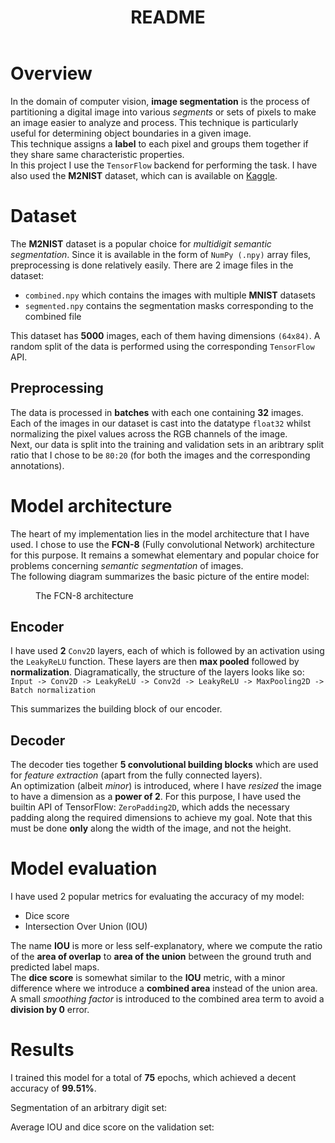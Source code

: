 #+TITLE: README
* Overview
In the domain of computer vision, *image segmentation* is the process of partitioning a digital image into various /segments/ or sets of pixels to make an image easier to analyze and process. This technique is particularly useful for determining object boundaries in a given image.
\\
This technique assigns a *label* to each pixel and groups them together if they share same characteristic properties.\\
In this project I use the ~TensorFlow~ backend for performing the task. I have also used the *M2NIST* dataset, which can is available on [[https://www.kaggle.com/farhanhubble/multimnistm2nist][Kaggle]].


* Dataset
The *M2NIST* dataset is a popular choice for /multidigit semantic segmentation/. Since it is available in the form of ~NumPy (.npy)~ array files, preprocessing is done relatively easily. There are 2 image files in the dataset:
+ ~combined.npy~ which contains the images with multiple *MNIST* datasets
+ ~segmented.npy~ contains the segmentation masks corresponding to the combined file
This dataset has *5000* images, each of them having dimensions ~(64x84)~. A random split of the data is performed using the corresponding ~TensorFlow~ API.
** Preprocessing

The data is processed in *batches* with each one containing *32* images. Each of the images in our dataset is cast into the datatype ~float32~ whilst normalizing the pixel values across the RGB channels of the image.
\\
Next, our data is split into the training and validation sets in an aribtrary split ratio that I chose to be ~80:20~ (for both the images and the corresponding annotations).

* Model architecture
The heart of my implementation lies in the model architecture that I have used. I chose to use the *FCN-8* (Fully convolutional Network) architecture for this purpose. It remains a somewhat elementary and popular choice for problems concerning /semantic segmentation/ of images.
\\
The following diagram summarizes the basic picture of the entire model:
#+CAPTION: The FCN-8 architecture
#+NAME: fig: img-1
[[./images/fcn8.png]]
** Encoder
I have used *2* ~Conv2D~ layers, each of which is followed by an activation using the ~LeakyReLU~ function. These layers are then *max pooled* followed by *normalization*. Diagramatically, the structure of the layers looks like so:
\\
~Input -> Conv2D -> LeakyReLU -> Conv2d -> LeakyReLU -> MaxPooling2D -> Batch normalization~

This summarizes the building block of our encoder.

** Decoder
The decoder ties together *5 convolutional building blocks* which are used for /feature extraction/ (apart from the fully connected layers).
\\
An optimization (albeit /minor/) is introduced, where I have /resized/ the image to have a dimension as a *power of 2*. For this purpose, I have used the builtin API of TensorFlow: ~ZeroPadding2D~, which adds the necessary padding along the required dimensions to achieve my goal. Note that this must be done *only* along the width of the image, and not the height.

* Model evaluation
I have used 2 popular metrics for evaluating the accuracy of my model:
+ Dice score
+ Intersection Over Union (IOU)
The name *IOU* is more or less self-explanatory, where we compute the ratio of the *area of overlap* to *area of the union* between the ground truth and predicted label maps.
\\
The *dice score* is somewhat similar to the *IOU* metric, with a minor difference where we introduce a *combined area* instead of the union area. A small /smoothing factor/ is introduced to the combined area term to avoid a *division by 0* error.

* Results
I trained this model for a total of *75* epochs, which achieved a decent accuracy of *99.51%*.
#+CAPTION: FCN-8 training
#+NAME fig: img-2
[[./images/train.png]]
Segmentation of an arbitrary digit set:
#+CAPTION: segmentation
#+NAME fig: img-3
[[./images/segmentation.png]]
Average IOU and dice score on the validation set:
#+CAPTIOn: Average score
#+NAME fig: img-4
[[./images/av-score.png]]

